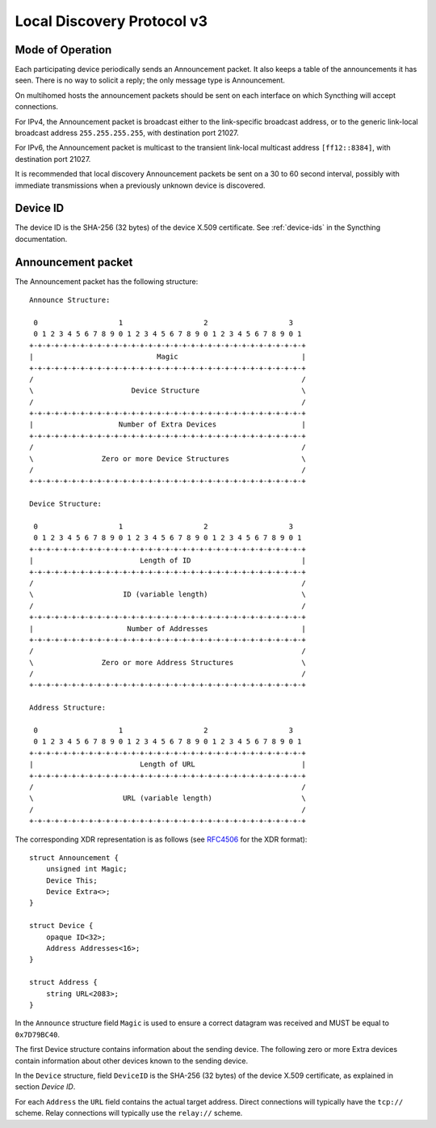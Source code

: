 .. _localdisco-v3:

Local Discovery Protocol v3
===========================

Mode of Operation
-----------------

Each participating device periodically sends an Announcement packet. It also
keeps a table of the announcements it has seen. There is no way to solicit a
reply; the only message type is Announcement.

On multihomed hosts the announcement packets should be sent on each interface
on which Syncthing will accept connections.

For IPv4, the Announcement packet is broadcast either to the link-specific
broadcast address, or to the generic link-local broadcast address
``255.255.255.255``, with destination port 21027.

For IPv6, the Announcement packet is multicast to the transient link-local
multicast address ``[ff12::8384]``, with destination port 21027.

It is recommended that local discovery Announcement packets be sent on a 30 to
60 second interval, possibly with immediate transmissions when a previously
unknown device is discovered.

Device ID
---------

The device ID is the SHA-256 (32 bytes) of the device X.509 certificate. See
:ref:`device-ids` in the Syncthing documentation.

Announcement packet
-------------------

The Announcement packet has the following structure::

    Announce Structure:

     0                   1                   2                   3
     0 1 2 3 4 5 6 7 8 9 0 1 2 3 4 5 6 7 8 9 0 1 2 3 4 5 6 7 8 9 0 1
    +-+-+-+-+-+-+-+-+-+-+-+-+-+-+-+-+-+-+-+-+-+-+-+-+-+-+-+-+-+-+-+-+
    |                             Magic                             |
    +-+-+-+-+-+-+-+-+-+-+-+-+-+-+-+-+-+-+-+-+-+-+-+-+-+-+-+-+-+-+-+-+
    /                                                               /
    \                       Device Structure                        \
    /                                                               /
    +-+-+-+-+-+-+-+-+-+-+-+-+-+-+-+-+-+-+-+-+-+-+-+-+-+-+-+-+-+-+-+-+
    |                    Number of Extra Devices                    |
    +-+-+-+-+-+-+-+-+-+-+-+-+-+-+-+-+-+-+-+-+-+-+-+-+-+-+-+-+-+-+-+-+
    /                                                               /
    \                Zero or more Device Structures                 \
    /                                                               /
    +-+-+-+-+-+-+-+-+-+-+-+-+-+-+-+-+-+-+-+-+-+-+-+-+-+-+-+-+-+-+-+-+

    Device Structure:

     0                   1                   2                   3
     0 1 2 3 4 5 6 7 8 9 0 1 2 3 4 5 6 7 8 9 0 1 2 3 4 5 6 7 8 9 0 1
    +-+-+-+-+-+-+-+-+-+-+-+-+-+-+-+-+-+-+-+-+-+-+-+-+-+-+-+-+-+-+-+-+
    |                         Length of ID                          |
    +-+-+-+-+-+-+-+-+-+-+-+-+-+-+-+-+-+-+-+-+-+-+-+-+-+-+-+-+-+-+-+-+
    /                                                               /
    \                     ID (variable length)                      \
    /                                                               /
    +-+-+-+-+-+-+-+-+-+-+-+-+-+-+-+-+-+-+-+-+-+-+-+-+-+-+-+-+-+-+-+-+
    |                      Number of Addresses                      |
    +-+-+-+-+-+-+-+-+-+-+-+-+-+-+-+-+-+-+-+-+-+-+-+-+-+-+-+-+-+-+-+-+
    /                                                               /
    \                Zero or more Address Structures                \
    /                                                               /
    +-+-+-+-+-+-+-+-+-+-+-+-+-+-+-+-+-+-+-+-+-+-+-+-+-+-+-+-+-+-+-+-+

    Address Structure:

     0                   1                   2                   3
     0 1 2 3 4 5 6 7 8 9 0 1 2 3 4 5 6 7 8 9 0 1 2 3 4 5 6 7 8 9 0 1
    +-+-+-+-+-+-+-+-+-+-+-+-+-+-+-+-+-+-+-+-+-+-+-+-+-+-+-+-+-+-+-+-+
    |                         Length of URL                         |
    +-+-+-+-+-+-+-+-+-+-+-+-+-+-+-+-+-+-+-+-+-+-+-+-+-+-+-+-+-+-+-+-+
    /                                                               /
    \                     URL (variable length)                     \
    /                                                               /
    +-+-+-+-+-+-+-+-+-+-+-+-+-+-+-+-+-+-+-+-+-+-+-+-+-+-+-+-+-+-+-+-+

The corresponding XDR representation is as follows (see
`RFC4506 <http://tools.ietf.org/html/rfc4506>`__ for the XDR format):

::

    struct Announcement {
        unsigned int Magic;
        Device This;
        Device Extra<>;
    }

    struct Device {
        opaque ID<32>;
        Address Addresses<16>;
    }

    struct Address {
        string URL<2083>;
    }


In the ``Announce``  structure  field ``Magic`` is used to ensure
a correct datagram was received and MUST be equal to ``0x7D79BC40``.

The first Device structure contains information about the sending
device. The following zero or more Extra devices contain information
about other devices known to the sending device.

In the ``Device`` structure, field ``DeviceID`` is the SHA-256 (32
bytes) of the device X.509 certificate, as explained in section *Device
ID*.

For each ``Address`` the ``URL`` field contains the actual target address.
Direct connections will typically have the ``tcp://`` scheme. Relay connections
will typically use the ``relay://`` scheme.

